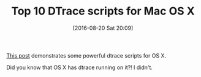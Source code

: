 #+BLOG: wisdomandwonder
#+POSTID: 10359
#+DATE: [2016-08-20 Sat 20:09]
#+OPTIONS: toc:nil num:nil todo:nil pri:nil tags:nil ^:nil
#+CATEGORY: Article
#+TAGS: Mac, OS X, Administration, DevOps, dtrace
#+TITLE: Top 10 DTrace scripts for Mac OS X

[[http://dtrace.org/blogs/brendan/2011/10/10/top-10-dtrace-scripts-for-mac-os-x/][This post]] demonstrates some powerful dtrace scripts for OS X.

Did you know that OS X has dtrace running on it?! I didn't.
